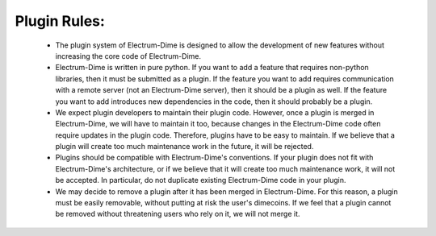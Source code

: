 Plugin Rules:
=============

 * The plugin system of Electrum-Dime is designed to allow the development
   of new features without increasing the core code of Electrum-Dime.

 * Electrum-Dime is written in pure python. If you want to add a feature
   that requires non-python libraries, then it must be submitted as a
   plugin. If the feature you want to add requires communication with
   a remote server (not an Electrum-Dime server), then it should be a
   plugin as well. If the feature you want to add introduces new
   dependencies in the code, then it should probably be a plugin.

 * We expect plugin developers to maintain their plugin code. However,
   once a plugin is merged in Electrum-Dime, we will have to maintain it
   too, because changes in the Electrum-Dime code often require updates in
   the plugin code. Therefore, plugins have to be easy to maintain. If
   we believe that a plugin will create too much maintenance work in
   the future, it will be rejected.

 * Plugins should be compatible with Electrum-Dime's conventions. If your
   plugin does not fit with Electrum-Dime's architecture, or if we believe
   that it will create too much maintenance work, it will not be
   accepted. In particular, do not duplicate existing Electrum-Dime code in
   your plugin.

 * We may decide to remove a plugin after it has been merged in
   Electrum-Dime. For this reason, a plugin must be easily removable,
   without putting at risk the user's dimecoins. If we feel that a
   plugin cannot be removed without threatening users who rely on it,
   we will not merge it.

